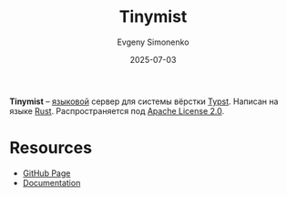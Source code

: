 :PROPERTIES:
:ID:       4d6c2873-22a6-42df-b757-c8dd5661449e
:END:
#+TITLE: Tinymist
#+AUTHOR: Evgeny Simonenko
#+LANGUAGE: Russian
#+LICENSE: CC BY-SA 4.0
#+DATE: 2025-07-03
#+FILETAGS:

*Tinymist* -- [[id:cc2d2189-c8fb-4988-a556-aa9584a70a83][языковой]] сервер для системы вёрстки [[id:0bb9befc-92bc-4a72-9699-61dfe7e8b754][Typst]]. Написан на языке [[id:9a0f7be6-3f32-49e5-a487-6211a090c2f3][Rust]]. Распространяется под [[id:08533ad8-83e1-4aac-bc71-3bf60d141e20][Apache License 2.0]].

* Resources

- [[https://github.com/Myriad-Dreamin/tinymist][GitHub Page]]
- [[https://myriad-dreamin.github.io/tinymist/][Documentation]]
